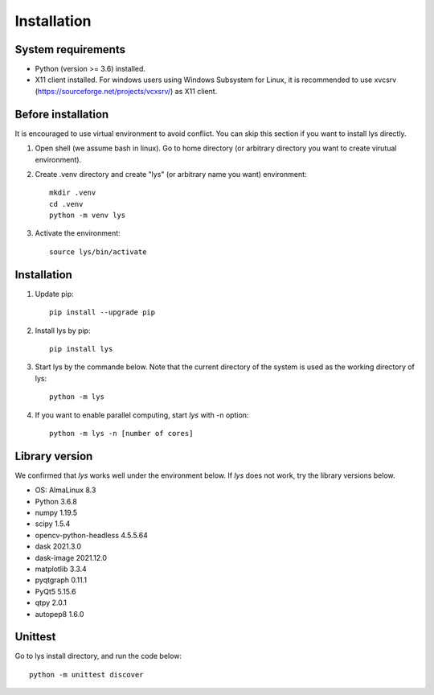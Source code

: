 Installation
=============================

System requirements
-------------------------
- Python (version >= 3.6) installed.
- X11 client installed. For windows users using Windows Subsystem for Linux, it is recommended to use xvcsrv (https://sourceforge.net/projects/vcxsrv/) as X11 client.

Before installation
--------------------------
It is encouraged to use virtual environment to avoid conflict. You can skip this section if you want to install lys directly.

1. Open shell (we assume bash in linux). Go to home directory (or arbitrary directory you want to create virutual environment).

2. Create .venv directory and create "lys" (or arbitrary name you want) environment::

    mkdir .venv
    cd .venv
    python -m venv lys

3. Activate the environment::

    source lys/bin/activate

Installation
------------------------

1. Update pip::

    pip install --upgrade pip

2. Install lys by pip::

    pip install lys

3. Start lys by the commande below. Note that the current directory of the system is used as the working directory of lys::

    python -m lys

4. If you want to enable parallel computing, start *lys* with -n option::

    python -m lys -n [number of cores]


Library version
-------------------------

We confirmed that *lys* works well under the environment below. If *lys* does not work, try the library versions below.

- OS: AlmaLinux 8.3
- Python 3.6.8

- numpy 1.19.5
- scipy 1.5.4
- opencv-python-headless 4.5.5.64
- dask 2021.3.0
- dask-image 2021.12.0
- matplotlib 3.3.4
- pyqtgraph 0.11.1
- PyQt5 5.15.6
- qtpy 2.0.1
- autopep8 1.6.0

Unittest
---------------

Go to lys install directory, and run the code below::

    python -m unittest discover